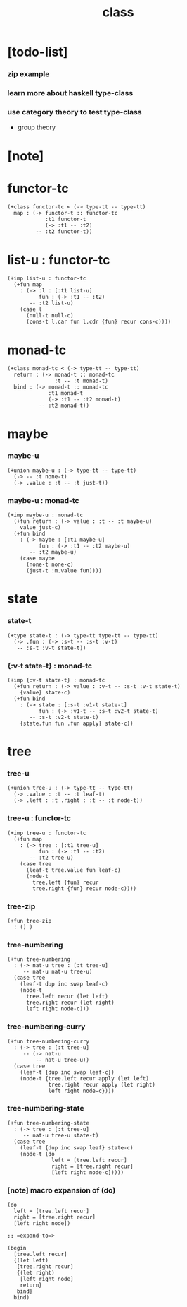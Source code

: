 #+title: class

* [todo-list]

*** zip example

*** learn more about haskell type-class

*** use category theory to test type-class

    - group theory

* [note]

* functor-tc

  #+begin_src cicada
  (+class functor-tc < (-> type-tt -- type-tt)
    map : (-> functor-t :: functor-tc
              :t1 functor-t
              (-> :t1 -- :t2)
           -- :t2 functor-t))
  #+end_src

* list-u : functor-tc

  #+begin_src cicada
  (+imp list-u : functor-tc
    (+fun map
      : (-> :l : [:t1 list-u]
            fun : (-> :t1 -- :t2)
         -- :t2 list-u)
      (case l
        (null-t null-c)
        (cons-t l.car fun l.cdr {fun} recur cons-c))))
  #+end_src

* monad-tc

  #+begin_src cicada
  (+class monad-tc < (-> type-tt -- type-tt)
    return : (-> monad-t :: monad-tc
                 :t -- :t monad-t)
    bind : (-> monad-t :: monad-tc
               :t1 monad-t
               (-> :t1 -- :t2 monad-t)
            -- :t2 monad-t))
  #+end_src

* maybe

*** maybe-u

    #+begin_src cicada
    (+union maybe-u : (-> type-tt -- type-tt)
      (-> -- :t none-t)
      (-> .value : :t -- :t just-t))
    #+end_src

*** maybe-u : monad-tc

    #+begin_src cicada
    (+imp maybe-u : monad-tc
      (+fun return : (-> value : :t -- :t maybe-u)
        value just-c)
      (+fun bind
        : (-> maybe : [:t1 maybe-u]
              fun : (-> :t1 -- :t2 maybe-u)
           -- :t2 maybe-u)
        (case maybe
          (none-t none-c)
          (just-t :m.value fun))))
    #+end_src

* state

*** state-t

    #+begin_src cicada
    (+type state-t : (-> type-tt type-tt -- type-tt)
      (-> .fun : (-> :s-t -- :s-t :v-t)
       -- :s-t :v-t state-t))
    #+end_src

*** {:v-t state-t} : monad-tc

    #+begin_src cicada
    (+imp {:v-t state-t} : monad-tc
      (+fun return : (-> value : :v-t -- :s-t :v-t state-t)
        {value} state-c)
      (+fun bind
        : (-> state : [:s-t :v1-t state-t]
              fun : (-> :v1-t -- :s-t :v2-t state-t)
           -- :s-t :v2-t state-t)
        {state.fun fun .fun apply} state-c))
    #+end_src

* tree

*** tree-u

    #+begin_src cicada
    (+union tree-u : (-> type-tt -- type-tt)
      (-> .value : :t -- :t leaf-t)
      (-> .left : :t .right : :t -- :t node-t))
    #+end_src

*** tree-u : functor-tc

    #+begin_src cicada
    (+imp tree-u : functor-tc
      (+fun map
        : (-> tree : [:t1 tree-u]
              fun : (-> :t1 -- :t2)
           -- :t2 tree-u)
        (case tree
          (leaf-t tree.value fun leaf-c)
          (node-t
            tree.left {fun} recur
            tree.right {fun} recur node-c))))
    #+end_src

*** tree-zip

    #+begin_src cicada
    (+fun tree-zip
      : () )
    #+end_src

*** tree-numbering

    #+begin_src cicada
    (+fun tree-numbering
      : (-> nat-u tree : [:t tree-u]
         -- nat-u nat-u tree-u)
      (case tree
        (leaf-t dup inc swap leaf-c)
        (node-t
          tree.left recur (let left)
          tree.right recur (let right)
          left right node-c)))
    #+end_src

*** tree-numbering-curry

    #+begin_src cicada
    (+fun tree-numbering-curry
      : (-> tree : [:t tree-u]
         -- (-> nat-u
             -- nat-u tree-u))
      (case tree
        (leaf-t {dup inc swap leaf-c})
        (node-t {tree.left recur apply (let left)
                 tree.right recur apply (let right)
                 left right node-c})))
    #+end_src

*** tree-numbering-state

    #+begin_src cicada
    (+fun tree-numbering-state
      : (-> tree : [:t tree-u]
         -- nat-u tree-u state-t)
      (case tree
        (leaf-t {dup inc swap leaf} state-c)
        (node-t (do
                  left = [tree.left recur]
                  right = [tree.right recur]
                  [left right node-c]))))
    #+end_src

*** [note] macro expansion of (do)

    #+begin_src cicada
    (do
      left = [tree.left recur]
      right = [tree.right recur]
      [left right node])

    ;; =expand-to=>

    (begin
      [tree.left recur]
      {(let left)
       [tree.right recur]
       {(let right)
        [left right node]
        return}
       bind}
      bind)
    #+end_src
